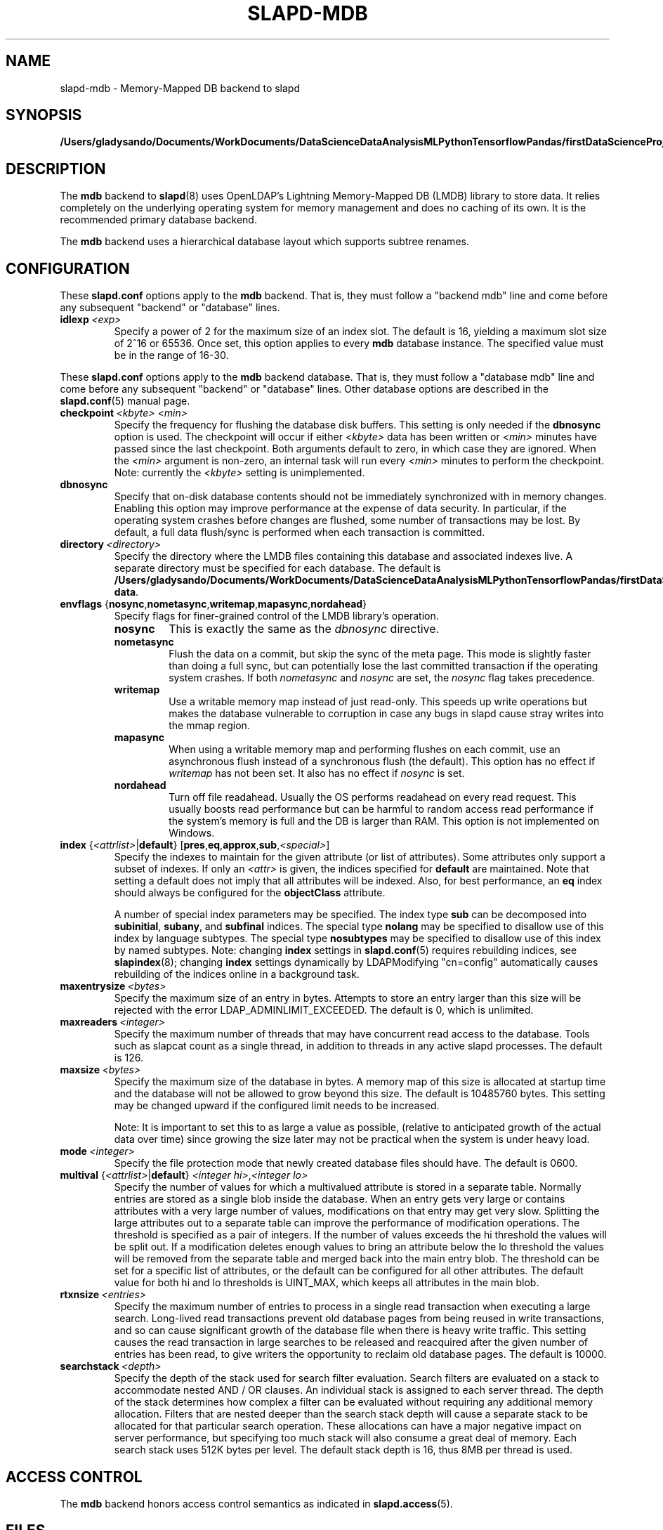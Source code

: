 .lf 1 stdin
.TH SLAPD-MDB 5 "2023/02/08" "OpenLDAP 2.6.4"
.\" Copyright 2011-2022 The OpenLDAP Foundation All Rights Reserved.
.\" Copying restrictions apply.  See COPYRIGHT/LICENSE.
.\" $OpenLDAP$
.SH NAME
slapd\-mdb \- Memory-Mapped DB backend to slapd
.SH SYNOPSIS
.B /Users/gladysando/Documents/WorkDocuments/DataScienceDataAnalysisMLPythonTensorflowPandas/firstDataScienceProject/env/etc/openldap/slapd.conf
.SH DESCRIPTION
The \fBmdb\fP backend to
.BR slapd (8)
uses OpenLDAP's Lightning Memory-Mapped DB (LMDB) library to store data.
It relies completely on the underlying operating system for memory
management and does no caching of its own. It is the recommended
primary database backend.
.LP
The \fBmdb\fP backend uses a hierarchical database layout which
supports subtree renames.
.SH CONFIGURATION
These
.B slapd.conf
options apply to the \fBmdb\fP backend.
That is, they must follow a "backend mdb" line and
come before any subsequent "backend" or "database" lines.
.TP
.BI idlexp \ <exp>
Specify a power of 2 for the maximum size of an index slot.
The default is 16, yielding a maximum slot size of 2^16 or 65536.
Once set, this option applies to every \fBmdb\fP database instance.
The specified value must be in the range of 16-30.
.LP

These
.B slapd.conf
options apply to the \fBmdb\fP backend database.
That is, they must follow a "database mdb" line and
come before any subsequent "backend" or "database" lines.
Other database options are described in the
.BR slapd.conf (5)
manual page.
.TP
.BI checkpoint \ <kbyte>\ <min>
Specify the frequency for flushing the database disk buffers.
This setting is only needed if the \fBdbnosync\fP option is used.
The checkpoint will occur if either \fI<kbyte>\fP data has been written or
\fI<min>\fP minutes have passed since the last checkpoint.
Both arguments default to zero, in which case they are ignored. When
the \fI<min>\fP argument is non-zero, an internal task will run every 
\fI<min>\fP minutes to perform the checkpoint.
Note: currently the \fI<kbyte>\fP setting is unimplemented.
.TP
.B dbnosync
Specify that on-disk database contents should not be immediately
synchronized with in memory changes.
Enabling this option may improve performance at the expense of data
security. In particular, if the operating system crashes before changes are
flushed, some number of transactions may be lost.
By default, a full data flush/sync is performed when each
transaction is committed.
.TP
.BI directory \ <directory>
Specify the directory where the LMDB files containing this database and
associated indexes live.
A separate directory must be specified for each database.
The default is
.BR /Users/gladysando/Documents/WorkDocuments/DataScienceDataAnalysisMLPythonTensorflowPandas/firstDataScienceProject/env/var/openldap\-data .
.TP
\fBenvflags \fR{\fBnosync\fR,\fBnometasync\fR,\fBwritemap\fR,\fBmapasync\fR,\fBnordahead\fR}
Specify flags for finer-grained control of the LMDB library's operation.
.RS
.TP
.B nosync
This is exactly the same as the
.I dbnosync
directive.
.RE
.RS
.TP
.B nometasync
Flush the data on a commit, but skip the sync of the meta page. This mode is
slightly faster than doing a full sync, but can potentially lose the last
committed transaction if the operating system crashes. If both
.I nometasync
and
.I nosync
are set, the
.I nosync
flag takes precedence.
.RE
.RS
.TP
.B writemap
Use a writable memory map instead of just read-only. This speeds up write operations
but makes the database vulnerable to corruption in case any bugs in slapd
cause stray writes into the mmap region.
.RE
.RS
.TP
.B mapasync
When using a writable memory map and performing flushes on each commit, use an
asynchronous flush instead of a synchronous flush (the default). This option
has no effect if
.I writemap
has not been set. It also has no effect if
.I nosync
is set.
.RE
.RS
.TP
.B nordahead
Turn off file readahead. Usually the OS performs readahead on every read
request. This usually boosts read performance but can be harmful to
random access read performance if the system's memory is full and the DB
is larger than RAM. This option is not implemented on Windows.
.RE

.TP
\fBindex \fR{\fI<attrlist>\fR|\fBdefault\fR} [\fBpres\fR,\fBeq\fR,\fBapprox\fR,\fBsub\fR,\fI<special>\fR]
Specify the indexes to maintain for the given attribute (or
list of attributes).
Some attributes only support a subset of indexes.
If only an \fI<attr>\fP is given, the indices specified for \fBdefault\fR
are maintained.
Note that setting a default does not imply that all attributes will be
indexed. Also, for best performance, an
.B eq
index should always be configured for the
.B objectClass
attribute.

A number of special index parameters may be specified.
The index type
.B sub
can be decomposed into
.BR subinitial ,
.BR subany ,\ and
.B subfinal
indices.
The special type
.B nolang
may be specified to disallow use of this index by language subtypes.
The special type
.B nosubtypes
may be specified to disallow use of this index by named subtypes.
Note: changing \fBindex\fP settings in 
.BR slapd.conf (5)
requires rebuilding indices, see
.BR slapindex (8);
changing \fBindex\fP settings
dynamically by LDAPModifying "cn=config" automatically causes rebuilding
of the indices online in a background task.
.TP
.BI maxentrysize \ <bytes>
Specify the maximum size of an entry in bytes. Attempts to store
an entry larger than this size will be rejected with the error
LDAP_ADMINLIMIT_EXCEEDED. The default is 0, which is unlimited.
.TP
.BI maxreaders \ <integer>
Specify the maximum number of threads that may have concurrent read access
to the database. Tools such as slapcat count as a single thread,
in addition to threads in any active slapd processes. The
default is 126.
.TP
.BI maxsize \ <bytes>
Specify the maximum size of the database in bytes. A memory map of this
size is allocated at startup time and the database will not be allowed
to grow beyond this size. The default is 10485760 bytes. This setting
may be changed upward if the configured limit needs to be increased.

Note: It is important to set this to as large a value as possible,
(relative to anticipated growth of the actual data over time) since
growing the size later may not be practical when the system is under
heavy load.
.TP
.BI mode \ <integer>
Specify the file protection mode that newly created database 
files should have.
The default is 0600.
.TP
\fBmultival \fR{\fI<attrlist>\fR|\fBdefault\fR} \fI<integer hi>\fR,\fI<integer lo>
Specify the number of values for which a multivalued attribute is
stored in a separate table. Normally entries are stored as a single
blob inside the database. When an entry gets very large or contains
attributes with a very large number of values, modifications on that
entry may get very slow. Splitting the large attributes out to a separate
table can improve the performance of modification operations.
The threshold is specified as a pair of integers. If the number of
values exceeds the hi threshold the values will be split out. If
a modification deletes enough values to bring an attribute below
the lo threshold the values will be removed from the separate
table and merged back into the main entry blob.
The threshold can be set for a specific list of attributes, or
the default can be configured for all other attributes.
The default value for both hi and lo thresholds is UINT_MAX, which keeps
all attributes in the main blob.
.TP
.BI rtxnsize \ <entries>
Specify the maximum number of entries to process in a single read
transaction when executing a large search. Long-lived read transactions
prevent old database pages from being reused in write transactions, and
so can cause significant growth of the database file when there is
heavy write traffic. This setting causes the read transaction in
large searches to be released and reacquired after the given number
of entries has been read, to give writers the opportunity to
reclaim old database pages. The default is 10000.
.TP
.BI searchstack \ <depth>
Specify the depth of the stack used for search filter evaluation.
Search filters are evaluated on a stack to accommodate nested AND / OR
clauses. An individual stack is assigned to each server thread.
The depth of the stack determines how complex a filter can be
evaluated without requiring any additional memory allocation. Filters that
are nested deeper than the search stack depth will cause a separate
stack to be allocated for that particular search operation. These
allocations can have a major negative impact on server performance,
but specifying too much stack will also consume a great deal of memory.
Each search stack uses 512K bytes per level. The default stack depth
is 16, thus 8MB per thread is used.
.SH ACCESS CONTROL
The 
.B mdb
backend honors access control semantics as indicated in
.BR slapd.access (5).
.SH FILES
.TP
.B /Users/gladysando/Documents/WorkDocuments/DataScienceDataAnalysisMLPythonTensorflowPandas/firstDataScienceProject/env/etc/openldap/slapd.conf
default 
.B slapd 
configuration file
.SH SEE ALSO
.BR slapd.conf (5),
.BR slapd\-config (5),
.BR slapd (8),
.BR slapadd (8),
.BR slapcat (8),
.BR slapindex (8),
.BR slapmodify (8),
OpenLDAP LMDB documentation.
.SH ACKNOWLEDGEMENTS
.lf 1 ./../Project
.\" Shared Project Acknowledgement Text
.B "OpenLDAP Software"
is developed and maintained by The OpenLDAP Project <http://www.openldap.org/>.
.B "OpenLDAP Software"
is derived from the University of Michigan LDAP 3.3 Release.  
.lf 241 stdin
Written by Howard Chu.
